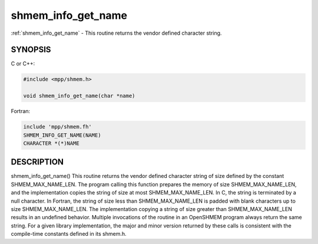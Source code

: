 .. _shmem_info_get_name:


shmem_info_get_name
===================

.. include_body

:ref:`shmem_info_get_name` - This routine returns the vendor defined character
string.


SYNOPSIS
--------

C or C++:

.. code-block:: c++

   #include <mpp/shmem.h>

   void shmem_info_get_name(char *name)

Fortran:

.. code-block:: fortran

   include 'mpp/shmem.fh'
   SHMEM_INFO_GET_NAME(NAME)
   CHARACTER *(*)NAME


DESCRIPTION
-----------

shmem_info_get_name() This routine returns the vendor defined character
string of size defined by the constant SHMEM_MAX_NAME_LEN. The program
calling this function prepares the memory of size SHMEM_MAX_NAME_LEN,
and the implementation copies the string of size at most
SHMEM_MAX_NAME_LEN. In C, the string is terminated by a null character.
In Fortran, the string of size less than SHMEM_MAX_NAME_LEN is padded
with blank characters up to size SHMEM_MAX_NAME_LEN. The implementation
copying a string of size greater than SHMEM_MAX_NAME_LEN results in an
undefined behavior. Multiple invocations of the routine in an OpenSHMEM
program always return the same string. For a given library
implementation, the major and minor version returned by these calls is
consistent with the compile-time constants defined in its shmem.h.


.. seealso::
   *intro_shmem*\ (3) *shmem_my_pe*\ (3) *shmem_init*\ (3)
